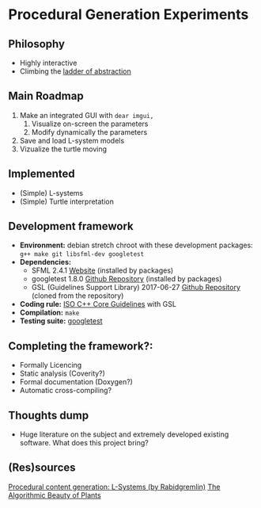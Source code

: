 * Procedural Generation Experiments
** Philosophy
  - Highly interactive
  - Climbing the [[http://worrydream.com/LadderOfAbstraction/][ladder of abstraction]]

** Main Roadmap
   1. Make an integrated GUI with =dear imgui,=
      1. Visualize on-screen the parameters
      2. Modify dynamically the parameters
   2. Save and load L-system models
   3. Vizualize the turtle moving

** Implemented
   - (Simple) L-systems
   - (Simple) Turtle interpretation

** Development framework
   - *Environment:* debian stretch chroot with these development packages: =g++ make git libsfml-dev googletest=
   - *Dependencies:*
     - SFML 2.4.1 [[https://www.sfml-dev.org/][Website]] (installed by packages)
     - googletest 1.8.0 [[https://github.com/google/googletest][Github Repository]] (installed by packages)
     - GSL (Guidelines Support Library) 2017-06-27 [[https://github.com/Microsoft/GSL][Github Repository]] (cloned from the repository)
   - *Coding rule:* [[https://github.com/isocpp/CppCoreGuidelines][ISO C++ Core Guidelines]] with GSL
   - *Compilation:* =make=
   - *Testing suite:* [[https://github.com/google/googletest/][googletest]]

** Completing the framework?:
   - Formally Licencing
   - Static analysis (Coverity?)
   - Formal documentation (Doxygen?)
   - Automatic cross-compiling?

** Thoughts dump
  - Huge literature on the subject and extremely developed existing software. What does this project bring?

** (Res)sources
[[http://blog.rabidgremlin.com/2014/12/09/procedural-content-generation-l-systems/][Procedural content generation: L-Systems (by Rabidgremlin)]]
[[http://algorithmicbotany.org/papers/#abop][The Algorithmic Beauty of Plants]]
